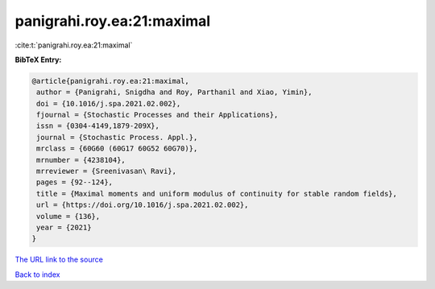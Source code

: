 panigrahi.roy.ea:21:maximal
===========================

:cite:t:`panigrahi.roy.ea:21:maximal`

**BibTeX Entry:**

.. code-block:: bibtex

   @article{panigrahi.roy.ea:21:maximal,
    author = {Panigrahi, Snigdha and Roy, Parthanil and Xiao, Yimin},
    doi = {10.1016/j.spa.2021.02.002},
    fjournal = {Stochastic Processes and their Applications},
    issn = {0304-4149,1879-209X},
    journal = {Stochastic Process. Appl.},
    mrclass = {60G60 (60G17 60G52 60G70)},
    mrnumber = {4238104},
    mrreviewer = {Sreenivasan\ Ravi},
    pages = {92--124},
    title = {Maximal moments and uniform modulus of continuity for stable random fields},
    url = {https://doi.org/10.1016/j.spa.2021.02.002},
    volume = {136},
    year = {2021}
   }
`The URL link to the source <ttps://doi.org/10.1016/j.spa.2021.02.002}>`_


`Back to index <../By-Cite-Keys.html>`_
